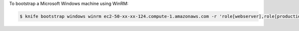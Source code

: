 
.. tag plugin_knife_windows_bootstrap_winrm

To bootstrap a Microsoft Windows machine using WinRM:

.. code-block:: bash

   $ knife bootstrap windows winrm ec2-50-xx-xx-124.compute-1.amazonaws.com -r 'role[webserver],role[production]' -x Administrator -P 'super_secret_password'

.. end_tag

